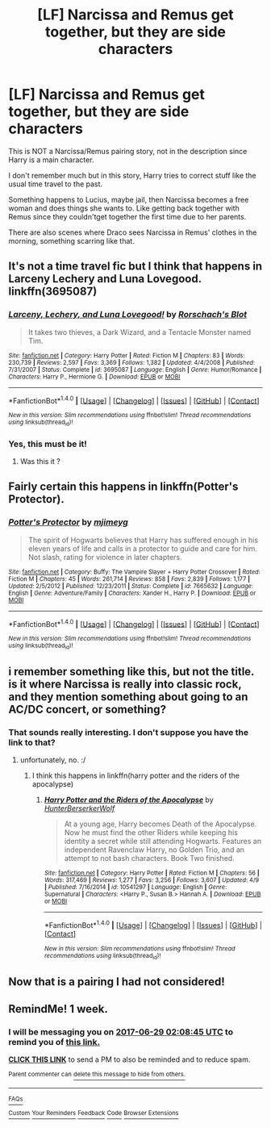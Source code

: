 #+TITLE: [LF] Narcissa and Remus get together, but they are side characters

* [LF] Narcissa and Remus get together, but they are side characters
:PROPERTIES:
:Author: DarthFarious
:Score: 3
:DateUnix: 1497577901.0
:DateShort: 2017-Jun-16
:FlairText: Request
:END:
This is NOT a Narcissa/Remus pairing story, not in the description since Harry is a main character.

I don't remember much but in this story, Harry tries to correct stuff like the usual time travel to the past.

Something happens to Lucius, maybe jail, then Narcissa becomes a free woman and does things she wants to. Like getting back together with Remus since they couldn't​get together the first time due to her parents.

There are also scenes where Draco sees Narcissa in Remus' clothes in the morning, something scarring like that.


** It's not a time travel fic but I think that happens in Larceny Lechery and Luna Lovegood. linkffn(3695087)
:PROPERTIES:
:Author: MangoApple043
:Score: 3
:DateUnix: 1497582400.0
:DateShort: 2017-Jun-16
:END:

*** [[http://www.fanfiction.net/s/3695087/1/][*/Larceny, Lechery, and Luna Lovegood!/*]] by [[https://www.fanfiction.net/u/686093/Rorschach-s-Blot][/Rorschach's Blot/]]

#+begin_quote
  It takes two thieves, a Dark Wizard, and a Tentacle Monster named Tim.
#+end_quote

^{/Site/: [[http://www.fanfiction.net/][fanfiction.net]] *|* /Category/: Harry Potter *|* /Rated/: Fiction M *|* /Chapters/: 83 *|* /Words/: 230,739 *|* /Reviews/: 2,597 *|* /Favs/: 3,369 *|* /Follows/: 1,382 *|* /Updated/: 4/4/2008 *|* /Published/: 7/31/2007 *|* /Status/: Complete *|* /id/: 3695087 *|* /Language/: English *|* /Genre/: Humor/Romance *|* /Characters/: Harry P., Hermione G. *|* /Download/: [[http://www.ff2ebook.com/old/ffn-bot/index.php?id=3695087&source=ff&filetype=epub][EPUB]] or [[http://www.ff2ebook.com/old/ffn-bot/index.php?id=3695087&source=ff&filetype=mobi][MOBI]]}

--------------

*FanfictionBot*^{1.4.0} *|* [[[https://github.com/tusing/reddit-ffn-bot/wiki/Usage][Usage]]] | [[[https://github.com/tusing/reddit-ffn-bot/wiki/Changelog][Changelog]]] | [[[https://github.com/tusing/reddit-ffn-bot/issues/][Issues]]] | [[[https://github.com/tusing/reddit-ffn-bot/][GitHub]]] | [[[https://www.reddit.com/message/compose?to=tusing][Contact]]]

^{/New in this version: Slim recommendations using/ ffnbot!slim! /Thread recommendations using/ linksub(thread_id)!}
:PROPERTIES:
:Author: FanfictionBot
:Score: 1
:DateUnix: 1497582431.0
:DateShort: 2017-Jun-16
:END:


*** Yes, this must be it!
:PROPERTIES:
:Author: DarthFarious
:Score: 1
:DateUnix: 1497618457.0
:DateShort: 2017-Jun-16
:END:

**** Was this it ?
:PROPERTIES:
:Author: prongs1221
:Score: 1
:DateUnix: 1497628120.0
:DateShort: 2017-Jun-16
:END:


** Fairly certain this happens in linkffn(Potter's Protector).
:PROPERTIES:
:Author: ghostboy138
:Score: 2
:DateUnix: 1497595071.0
:DateShort: 2017-Jun-16
:END:

*** [[http://www.fanfiction.net/s/7665632/1/][*/Potter's Protector/*]] by [[https://www.fanfiction.net/u/1282867/mjimeyg][/mjimeyg/]]

#+begin_quote
  The spirit of Hogwarts believes that Harry has suffered enough in his eleven years of life and calls in a protector to guide and care for him. Not slash, rating for violence in later chapters.
#+end_quote

^{/Site/: [[http://www.fanfiction.net/][fanfiction.net]] *|* /Category/: Buffy: The Vampire Slayer + Harry Potter Crossover *|* /Rated/: Fiction M *|* /Chapters/: 45 *|* /Words/: 261,714 *|* /Reviews/: 858 *|* /Favs/: 2,839 *|* /Follows/: 1,177 *|* /Updated/: 2/5/2012 *|* /Published/: 12/23/2011 *|* /Status/: Complete *|* /id/: 7665632 *|* /Language/: English *|* /Genre/: Adventure/Family *|* /Characters/: Xander H., Harry P. *|* /Download/: [[http://www.ff2ebook.com/old/ffn-bot/index.php?id=7665632&source=ff&filetype=epub][EPUB]] or [[http://www.ff2ebook.com/old/ffn-bot/index.php?id=7665632&source=ff&filetype=mobi][MOBI]]}

--------------

*FanfictionBot*^{1.4.0} *|* [[[https://github.com/tusing/reddit-ffn-bot/wiki/Usage][Usage]]] | [[[https://github.com/tusing/reddit-ffn-bot/wiki/Changelog][Changelog]]] | [[[https://github.com/tusing/reddit-ffn-bot/issues/][Issues]]] | [[[https://github.com/tusing/reddit-ffn-bot/][GitHub]]] | [[[https://www.reddit.com/message/compose?to=tusing][Contact]]]

^{/New in this version: Slim recommendations using/ ffnbot!slim! /Thread recommendations using/ linksub(thread_id)!}
:PROPERTIES:
:Author: FanfictionBot
:Score: 1
:DateUnix: 1497595093.0
:DateShort: 2017-Jun-16
:END:


** i remember something like this, but not the title. is it where Narcissa is really into classic rock, and they mention something about going to an AC/DC concert, or something?
:PROPERTIES:
:Author: scoobysnaxxx
:Score: 2
:DateUnix: 1497611564.0
:DateShort: 2017-Jun-16
:END:

*** That sounds really interesting. I don't suppose you have the link to that?
:PROPERTIES:
:Author: MangoApple043
:Score: 2
:DateUnix: 1497622142.0
:DateShort: 2017-Jun-16
:END:

**** unfortunately, no. :/
:PROPERTIES:
:Author: scoobysnaxxx
:Score: 2
:DateUnix: 1497624306.0
:DateShort: 2017-Jun-16
:END:

***** I think this happens in linkffn(harry potter and the riders of the apocalypse)
:PROPERTIES:
:Author: firingmahlazors
:Score: 2
:DateUnix: 1497672322.0
:DateShort: 2017-Jun-17
:END:

****** [[http://www.fanfiction.net/s/10541297/1/][*/Harry Potter and the Riders of the Apocalypse/*]] by [[https://www.fanfiction.net/u/801855/HunterBerserkerWolf][/HunterBerserkerWolf/]]

#+begin_quote
  At a young age, Harry becomes Death of the Apocalypse. Now he must find the other Riders while keeping his identity a secret while still attending Hogwarts. Features an independent Ravenclaw Harry, no Golden Trio, and an attempt to not bash characters. Book Two finished.
#+end_quote

^{/Site/: [[http://www.fanfiction.net/][fanfiction.net]] *|* /Category/: Harry Potter *|* /Rated/: Fiction M *|* /Chapters/: 56 *|* /Words/: 317,469 *|* /Reviews/: 1,277 *|* /Favs/: 3,256 *|* /Follows/: 3,607 *|* /Updated/: 4/9 *|* /Published/: 7/16/2014 *|* /id/: 10541297 *|* /Language/: English *|* /Genre/: Supernatural *|* /Characters/: <Harry P., Susan B.> Hannah A. *|* /Download/: [[http://www.ff2ebook.com/old/ffn-bot/index.php?id=10541297&source=ff&filetype=epub][EPUB]] or [[http://www.ff2ebook.com/old/ffn-bot/index.php?id=10541297&source=ff&filetype=mobi][MOBI]]}

--------------

*FanfictionBot*^{1.4.0} *|* [[[https://github.com/tusing/reddit-ffn-bot/wiki/Usage][Usage]]] | [[[https://github.com/tusing/reddit-ffn-bot/wiki/Changelog][Changelog]]] | [[[https://github.com/tusing/reddit-ffn-bot/issues/][Issues]]] | [[[https://github.com/tusing/reddit-ffn-bot/][GitHub]]] | [[[https://www.reddit.com/message/compose?to=tusing][Contact]]]

^{/New in this version: Slim recommendations using/ ffnbot!slim! /Thread recommendations using/ linksub(thread_id)!}
:PROPERTIES:
:Author: FanfictionBot
:Score: 1
:DateUnix: 1497672382.0
:DateShort: 2017-Jun-17
:END:


** Now that is a pairing I had not considered!
:PROPERTIES:
:Author: mladypain
:Score: 1
:DateUnix: 1497732500.0
:DateShort: 2017-Jun-18
:END:


** RemindMe! 1 week.
:PROPERTIES:
:Author: Katagma
:Score: 1
:DateUnix: 1498097315.0
:DateShort: 2017-Jun-22
:END:

*** I will be messaging you on [[http://www.wolframalpha.com/input/?i=2017-06-29%2002:08:45%20UTC%20To%20Local%20Time][*2017-06-29 02:08:45 UTC*]] to remind you of [[https://www.reddit.com/r/HPfanfiction/comments/6hjlcx/lf_narcissa_and_remus_get_together_but_they_are/dj8aqrs][*this link.*]]

[[http://np.reddit.com/message/compose/?to=RemindMeBot&subject=Reminder&message=%5Bhttps://www.reddit.com/r/HPfanfiction/comments/6hjlcx/lf_narcissa_and_remus_get_together_but_they_are/dj8aqrs%5D%0A%0ARemindMe!%20%201%20week.][*CLICK THIS LINK*]] to send a PM to also be reminded and to reduce spam.

^{Parent commenter can} [[http://np.reddit.com/message/compose/?to=RemindMeBot&subject=Delete%20Comment&message=Delete!%20dj8ar5d][^{delete this message to hide from others.}]]

--------------

[[http://np.reddit.com/r/RemindMeBot/comments/24duzp/remindmebot_info/][^{FAQs}]]

[[http://np.reddit.com/message/compose/?to=RemindMeBot&subject=Reminder&message=%5BLINK%20INSIDE%20SQUARE%20BRACKETS%20else%20default%20to%20FAQs%5D%0A%0ANOTE:%20Don't%20forget%20to%20add%20the%20time%20options%20after%20the%20command.%0A%0ARemindMe!][^{Custom}]]
[[http://np.reddit.com/message/compose/?to=RemindMeBot&subject=List%20Of%20Reminders&message=MyReminders!][^{Your Reminders}]]
[[http://np.reddit.com/message/compose/?to=RemindMeBotWrangler&subject=Feedback][^{Feedback}]]
[[https://github.com/SIlver--/remindmebot-reddit][^{Code}]]
[[https://np.reddit.com/r/RemindMeBot/comments/4kldad/remindmebot_extensions/][^{Browser Extensions}]]
:PROPERTIES:
:Author: RemindMeBot
:Score: 1
:DateUnix: 1498097329.0
:DateShort: 2017-Jun-22
:END:
